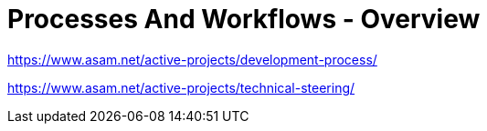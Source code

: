 = Processes And Workflows - Overview
:description: Links to the current contact page for ASAM Office members.
:keywords: processes,workflows, asam new-here-content


https://www.asam.net/active-projects/development-process/

https://www.asam.net/active-projects/technical-steering/

